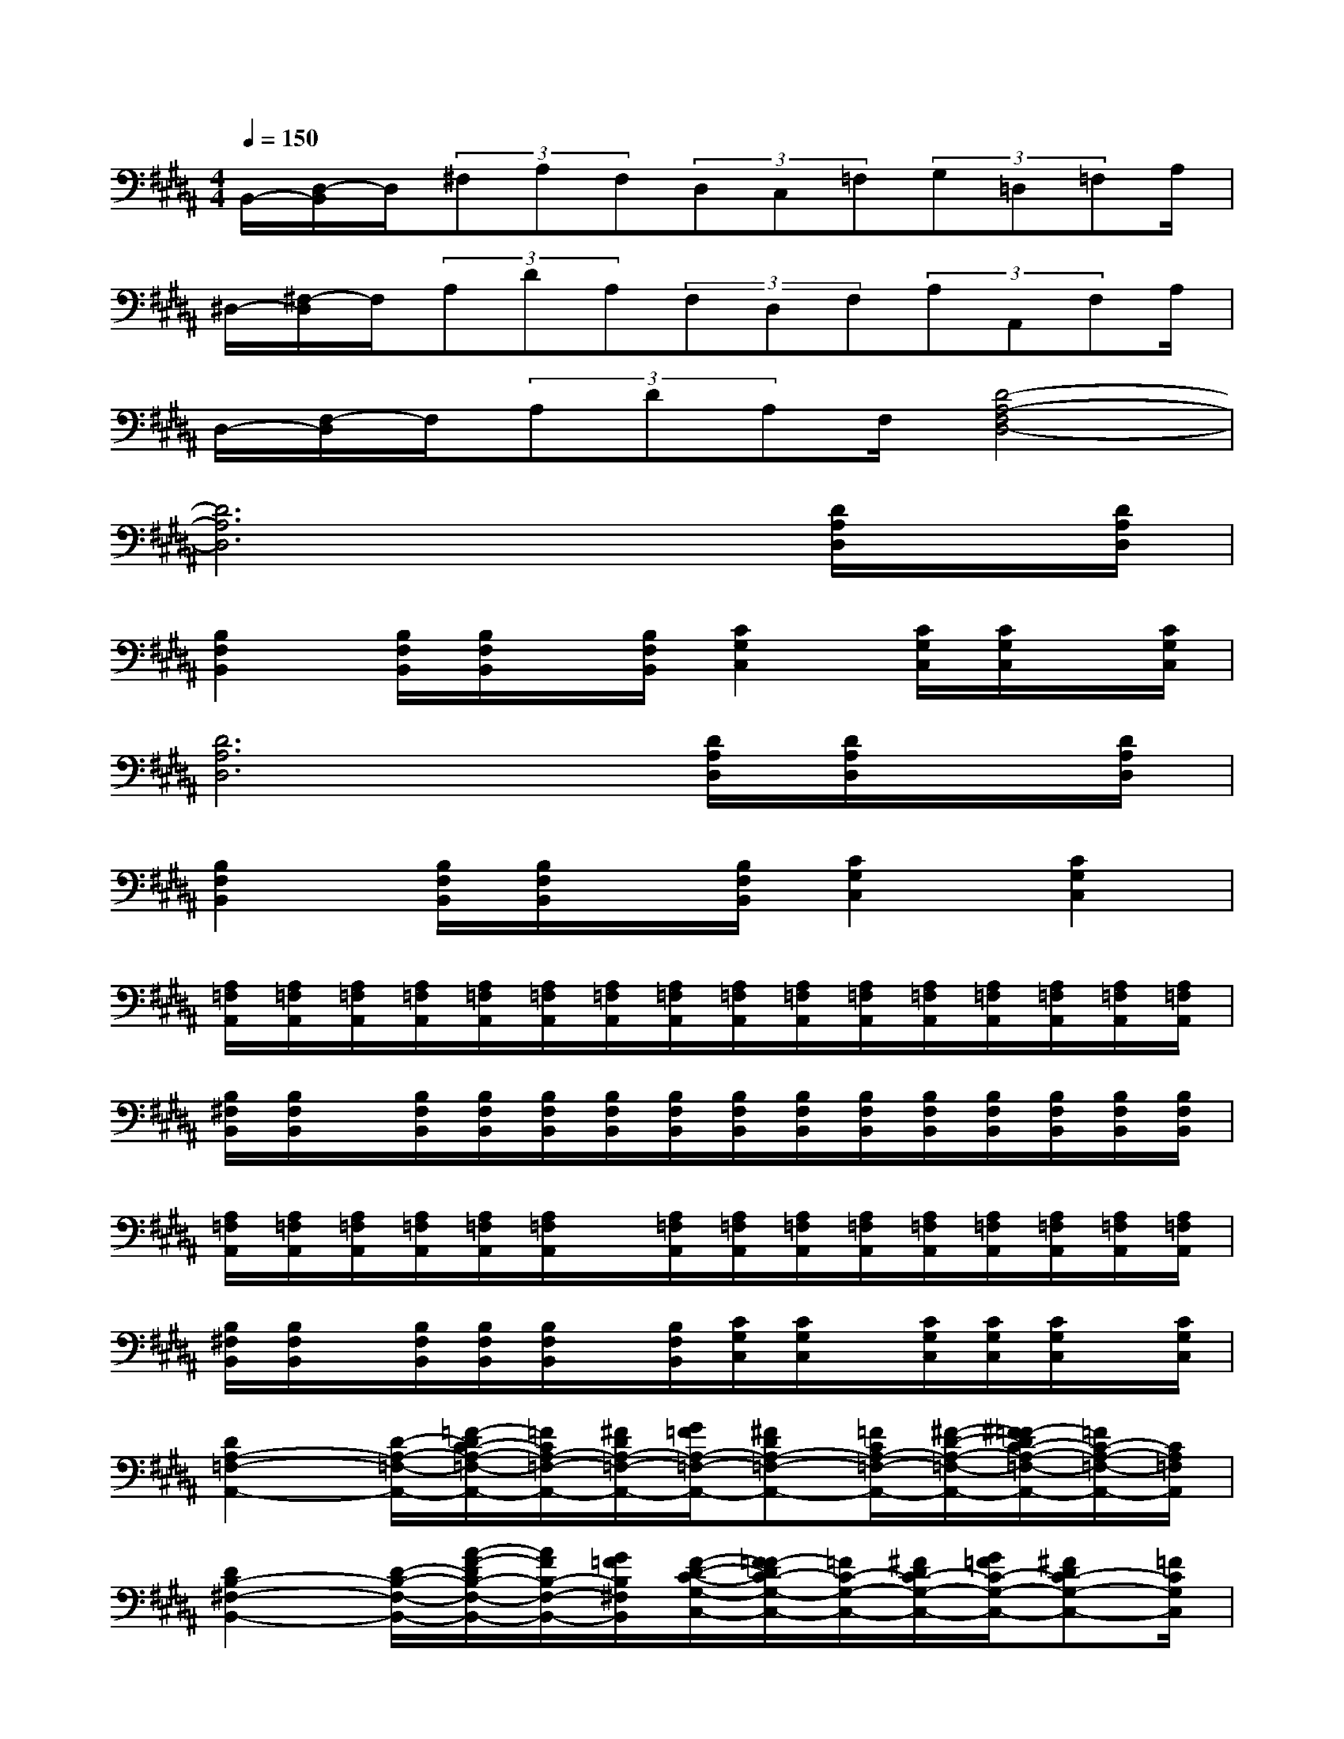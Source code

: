 X:1
T:
M:4/4
L:1/8
Q:1/4=150
K:B%5sharps
V:1
B,,/2-[D,/2-B,,/2]D,/2(3^F,A,F,(3D,C,=F,(3G,=D,=F,A,/2|
^D,/2-[^F,/2-D,/2]F,/2(3A,DA,(3F,D,F,(3A,A,,F,A,/2|
D,/2-[F,/2-D,/2]F,/2(3A,DA,F,/2[D4-A,4-F,4D,4-]|
[D6A,6D,6]x/2[D/2A,/2D,/2]x/2[D/2A,/2D,/2]|
[B,2F,2B,,2][B,/2F,/2B,,/2][B,/2F,/2B,,/2]x/2[B,/2F,/2B,,/2][C2G,2C,2][C/2G,/2C,/2][C/2G,/2C,/2]x/2[C/2G,/2C,/2]|
[D6A,6D,6][D/2A,/2D,/2][D/2A,/2D,/2]x/2[D/2A,/2D,/2]|
[B,2F,2B,,2][B,/2F,/2B,,/2][B,/2F,/2B,,/2]x/2[B,/2F,/2B,,/2][C2G,2C,2][C2G,2C,2]|
[A,/2=F,/2A,,/2][A,/2=F,/2A,,/2][A,/2=F,/2A,,/2][A,/2=F,/2A,,/2][A,/2=F,/2A,,/2][A,/2=F,/2A,,/2][A,/2=F,/2A,,/2][A,/2=F,/2A,,/2][A,/2=F,/2A,,/2][A,/2=F,/2A,,/2][A,/2=F,/2A,,/2][A,/2=F,/2A,,/2][A,/2=F,/2A,,/2][A,/2=F,/2A,,/2][A,/2=F,/2A,,/2][A,/2=F,/2A,,/2]|
[B,/2^F,/2B,,/2][B,/2F,/2B,,/2]x/2[B,/2F,/2B,,/2][B,/2F,/2B,,/2][B,/2F,/2B,,/2][B,/2F,/2B,,/2][B,/2F,/2B,,/2][B,/2F,/2B,,/2][B,/2F,/2B,,/2][B,/2F,/2B,,/2][B,/2F,/2B,,/2][B,/2F,/2B,,/2][B,/2F,/2B,,/2][B,/2F,/2B,,/2][B,/2F,/2B,,/2]|
[A,/2=F,/2A,,/2][A,/2=F,/2A,,/2][A,/2=F,/2A,,/2][A,/2=F,/2A,,/2][A,/2=F,/2A,,/2][A,/2=F,/2A,,/2]x/2[A,/2=F,/2A,,/2][A,/2=F,/2A,,/2][A,/2=F,/2A,,/2][A,/2=F,/2A,,/2][A,/2=F,/2A,,/2][A,/2=F,/2A,,/2][A,/2=F,/2A,,/2][A,/2=F,/2A,,/2][A,/2=F,/2A,,/2]|
[B,/2^F,/2B,,/2][B,/2F,/2B,,/2]x/2[B,/2F,/2B,,/2][B,/2F,/2B,,/2][B,/2F,/2B,,/2]x/2[B,/2F,/2B,,/2][C/2G,/2C,/2][C/2G,/2C,/2]x/2[C/2G,/2C,/2][C/2G,/2C,/2][C/2G,/2C,/2]x/2[C/2G,/2C,/2]|
[D2A,2-=F,2-A,,2-][D/2-A,/2-=F,/2-A,,/2-][=F/2-D/2C/2-A,/2-=F,/2-A,,/2-][=F/2C/2A,/2-=F,/2-A,,/2-][^F/2D/2A,/2-=F,/2-A,,/2-][G/2=F/2A,/2-=F,/2-A,,/2-][^FDA,-=F,-A,,-][=F/2C/2A,/2-=F,/2-A,,/2-][^F/2-D/2-A,/2-=F,/2-A,,/2-][^F/2=F/2-D/2C/2-A,/2-=F,/2-A,,/2-][=F/2C/2-A,/2-=F,/2-A,,/2-][C/2A,/2=F,/2A,,/2]|
[D2B,2-^F,2-B,,2-][D/2-B,/2-F,/2-B,,/2-][A/2-F/2-D/2B,/2-F,/2-B,,/2-][A/2F/2B,/2-F,/2-B,,/2-][G/2=F/2B,/2^F,/2B,,/2][F/2-D/2-C/2-G,/2-C,/2-][F/2=F/2-D/2C/2-G,/2-C,/2-][=F/2C/2-G,/2-C,/2-][^F/2D/2C/2-G,/2-C,/2-][G/2=F/2C/2-G,/2-C,/2-][^FDC-G,-C,-][=F/2C/2G,/2C,/2]|
[D2A,2-=F,2-A,,2-][D/2-A,/2-=F,/2-A,,/2-][=F/2-D/2C/2-A,/2-=F,/2-A,,/2-][=F/2C/2A,/2-=F,/2-A,,/2-][^F/2D/2A,/2-=F,/2-A,,/2-][G/2-=F/2-A,/2-=F,/2-A,,/2-][G/2^F/2-=F/2D/2-A,/2-=F,/2-A,,/2-][^F/2D/2A,/2-=F,/2-A,,/2-][=F/2C/2A,/2-=F,/2-A,,/2-][^F/2-D/2-A,/2-=F,/2-A,,/2-][^F/2=F/2-D/2C/2-A,/2-=F,/2-A,,/2-][=F/2C/2-A,/2-=F,/2-A,,/2-][C/2A,/2=F,/2A,,/2]|
[D2B,2-^F,2-B,,2-][D/2-B,/2-F,/2-B,,/2-][A/2-F/2-D/2B,/2-F,/2-B,,/2-][A/2F/2B,/2-F,/2-B,,/2-][G/2=F/2B,/2^F,/2B,,/2][F/2-D/2-C/2-G,/2-C,/2-][F/2=F/2-D/2C/2-G,/2-C,/2-][=F/2C/2-G,/2-C,/2-][^F/2D/2C/2-G,/2-C,/2-][G/2-=F/2-C/2-G,/2-C,/2-][G/2^F/2-=F/2D/2-C/2-G,/2-C,/2-][^F/2D/2C/2-G,/2-C,/2-][=F/2C/2G,/2C,/2]|
[^F/2-D/2-D,/2A,,/2D,,/2][F/2-D/2-D,/2A,,/2D,,/2][F/2-D/2-D,/2A,,/2D,,/2][F/2-D/2-D,/2A,,/2D,,/2][F/2-D/2-D,/2A,,/2D,,/2][F-D-F,,][F/2D/2=F,,/2][D,/2A,,/2D,,/2][D,/2A,,/2D,,/2]x/2[D,/2A,,/2D,,/2][D,/2-A,,/2-D,,/2-][D,/2C,/2-A,,/2D,,/2]C,/2=D,/2